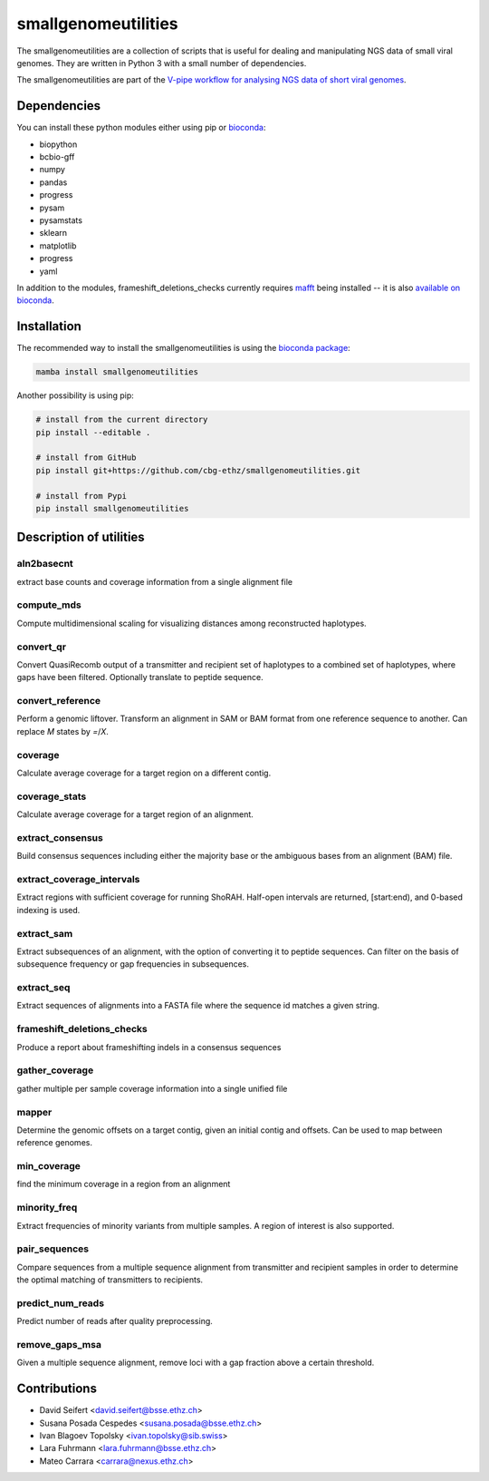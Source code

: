 ####################
smallgenomeutilities
####################


.. image:: https://img.shields.io/conda/dn/bioconda/smallgenomeutilities.svg?label=Bioconda
   :alt: Bioconda package
   :target: https://bioconda.github.io/recipes/smallgenomeutilities/README.html
.. image:: https://quay.io/repository/biocontainers/smallgenomeutilities/status
   :alt: Docker container
   :target: https://quay.io/repository/biocontainers/smallgenomeutilities


The smallgenomeutilities are a collection of scripts that is useful for dealing and manipulating NGS data of small viral genomes. They are written in Python 3 with a small number of dependencies.

The smallgenomeutilities are part of the `V-pipe workflow for analysing NGS data of short viral genomes <https://github.com/cbg-ethz/V-pipe>`_.


************
Dependencies
************

You can install these python modules either using pip or `bioconda <https://bioconda.github.io/>`_:

- biopython
- bcbio-gff
- numpy
- pandas
- progress
- pysam
- pysamstats
- sklearn
- matplotlib
- progress
- yaml

In addition to the modules, frameshift_deletions_checks currently requires `mafft <https://mafft.cbrc.jp/alignment/software/>`_ being installed -- it is also `available on bioconda <https://bioconda.github.io/recipes/mafft/README.html>`_.


************
Installation
************

The recommended way to install the smallgenomeutilities is using the `bioconda package <https://bioconda.github.io/recipes/smallgenomeutilities/README.html>`_:

.. code-block:: bash

   mamba install smallgenomeutilities


Another possibility is using pip:

.. code-block:: bash

   # install from the current directory
   pip install --editable .

   # install from GitHub
   pip install git+https://github.com/cbg-ethz/smallgenomeutilities.git

   # install from Pypi
   pip install smallgenomeutilities


************************
Description of utilities
************************

aln2basecnt
-----------
extract base counts and coverage information from a single alignment file

compute_mds
-----------
Compute multidimensional scaling for visualizing distances among reconstructed haplotypes.

convert_qr
----------
Convert QuasiRecomb output of a transmitter and recipient set of haplotypes to a combined set of haplotypes, where gaps have been filtered. Optionally translate to peptide sequence.

convert_reference
-----------------
Perform a genomic liftover. Transform an alignment in SAM or BAM format from one reference sequence to another. Can replace `M` states by `=`/`X`.

coverage
--------
Calculate average coverage for a target region on a different contig.

coverage_stats
--------------
Calculate average coverage for a target region of an alignment.

extract_consensus
-----------------
Build consensus sequences including either the majority base or the ambiguous bases from an alignment (BAM) file.

extract_coverage_intervals
--------------------------
Extract regions with sufficient coverage for running ShoRAH. Half-open intervals are returned, [start:end), and 0-based indexing is used.

extract_sam
-----------
Extract subsequences of an alignment, with the option of converting it to peptide sequences. Can filter on the basis of subsequence frequency or gap frequencies in subsequences.

extract_seq
-----------
Extract sequences of alignments into a FASTA file where the sequence id matches a given string.

frameshift_deletions_checks
---------------------------
Produce a report about frameshifting indels in a consensus sequences

gather_coverage
---------------
gather multiple per sample coverage information into a single unified file

mapper
------
Determine the genomic offsets on a target contig, given an initial contig and offsets. Can be used to map between reference genomes.

min_coverage
------------
find the minimum coverage in a region from an alignment

minority_freq
-------------
Extract frequencies of minority variants from multiple samples. A region of interest is also supported.

pair_sequences
--------------
Compare sequences from a multiple sequence alignment from transmitter and recipient samples in order to determine the optimal matching of transmitters to recipients.

predict_num_reads
-----------------
Predict number of reads after quality preprocessing. 

remove_gaps_msa
---------------
Given a multiple sequence alignment, remove loci with a gap fraction above a certain threshold.


*************
Contributions
*************

- David Seifert	<david.seifert@bsse.ethz.ch>	|orcdseif|_	|gitdseif|_
- Susana Posada Cespedes	<susana.posada@bsse.ethz.ch>	|orcsposa|_	|gitsposa|_
- Ivan Blagoev Topolsky	<ivan.topolsky@sib.swiss>	|orcitopo|_	|gititopo|_
- Lara Fuhrmann	<lara.fuhrmann@bsse.ethz.ch>	|orclfuhr|_	|gitlfuhr|_
- Mateo Carrara	<carrara@nexus.ethz.ch>	|orcmcarr|_	|gitmcarr|_

.. _orcdseif : https://orcid.org/0000-0003-4739-5110
.. _gitdseif : https://github.com/SoapZA
.. _orcsposa : https://orcid.org/0000-0002-7459-8186
.. _gitsposa : https://github.com/sposadac
.. _orcitopo : https://orcid.org/0000-0002-7561-0810
.. _gititopo : https://github.com/dryak
.. _orclfuhr : https://orcid.org/0000-0001-6405-0654
.. _gitlfuhr : https://github.com/LaraFuhrmann
.. _orcmcarr : https://orcid.org/0000-0002-8559-8296
.. _gitmcarr : https://github.com/mcarrara-bioinfo

.. |orcdseif| image:: https://cbg-ethz.github.io/V-pipe/img/ORCIDiD_iconvector.svg 
.. |orcsposa| image:: https://cbg-ethz.github.io/V-pipe/img/ORCIDiD_iconvector.svg 
.. |orcitopo| image:: https://cbg-ethz.github.io/V-pipe/img/ORCIDiD_iconvector.svg 
.. |orclfuhr| image:: https://cbg-ethz.github.io/V-pipe/img/ORCIDiD_iconvector.svg 
.. |orcmcarr| image:: https://cbg-ethz.github.io/V-pipe/img/ORCIDiD_iconvector.svg 

.. |gitdseif| image:: https://cbg-ethz.github.io/V-pipe/img/mark-github.svg
.. |gitsposa| image:: https://cbg-ethz.github.io/V-pipe/img/mark-github.svg
.. |gititopo| image:: https://cbg-ethz.github.io/V-pipe/img/mark-github.svg
.. |gitlfuhr| image:: https://cbg-ethz.github.io/V-pipe/img/mark-github.svg
.. |gitmcarr| image:: https://cbg-ethz.github.io/V-pipe/img/mark-github.svg

.. |github| image:: https://cbg-ethz.github.io/V-pipe/img/mark-github.svg
.. |orcid| image:: https://cbg-ethz.github.io/V-pipe/img/ORCIDiD_iconvector.svg
